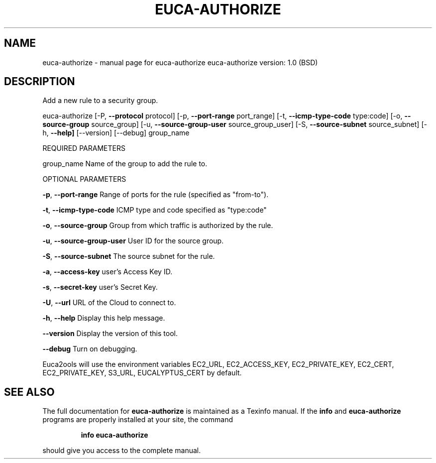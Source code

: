 .\" DO NOT MODIFY THIS FILE!  It was generated by help2man 1.36.
.TH EUCA-AUTHORIZE "1" "June 2009" "euca-authorize     euca-authorize version: 1.0 (BSD)" "User Commands"
.SH NAME
euca-authorize \- manual page for euca-authorize     euca-authorize version: 1.0 (BSD)
.SH DESCRIPTION
Add a new rule to a security group.
.PP
euca\-authorize [\-P, \fB\-\-protocol\fR protocol] [\-p, \fB\-\-port\-range\fR port_range]
[\-t, \fB\-\-icmp\-type\-code\fR type:code] [\-o, \fB\-\-source\-group\fR source_group]
[\-u, \fB\-\-source\-group\-user\fR source_group_user] [\-S, \fB\-\-source\-subnet\fR source_subnet]
[\-h, \fB\-\-help]\fR [\-\-version] [\-\-debug] group_name
.PP
REQUIRED PARAMETERS
.PP
group_name                      Name of the group to add the rule to.
.PP
OPTIONAL PARAMETERS
.PP
\fB\-p\fR, \fB\-\-port\-range\fR                Range of ports for the rule (specified as "from\-to").
.PP
\fB\-t\fR, \fB\-\-icmp\-type\-code\fR            ICMP type and code specified as "type:code"     
.PP
\fB\-o\fR, \fB\-\-source\-group\fR              Group from which traffic is authorized by the rule.
.PP
\fB\-u\fR, \fB\-\-source\-group\-user\fR         User ID for the source group.
.PP
\fB\-S\fR, \fB\-\-source\-subnet\fR             The source subnet for the rule.
.PP
                                
.PP
\fB\-a\fR, \fB\-\-access\-key\fR                user's Access Key ID.
.PP
\fB\-s\fR, \fB\-\-secret\-key\fR                user's Secret Key.
.PP
\fB\-U\fR, \fB\-\-url\fR                       URL of the Cloud to connect to.
.PP
\fB\-h\fR, \fB\-\-help\fR                      Display this help message.
.PP
\fB\-\-version\fR                       Display the version of this tool.
.PP
\fB\-\-debug\fR                         Turn on debugging.
.PP
Euca2ools will use the environment variables EC2_URL, EC2_ACCESS_KEY, EC2_PRIVATE_KEY, EC2_CERT, EC2_PRIVATE_KEY, S3_URL, EUCALYPTUS_CERT by default.
.SH "SEE ALSO"
The full documentation for
.B euca-authorize
is maintained as a Texinfo manual.  If the
.B info
and
.B euca-authorize
programs are properly installed at your site, the command
.IP
.B info euca-authorize
.PP
should give you access to the complete manual.
